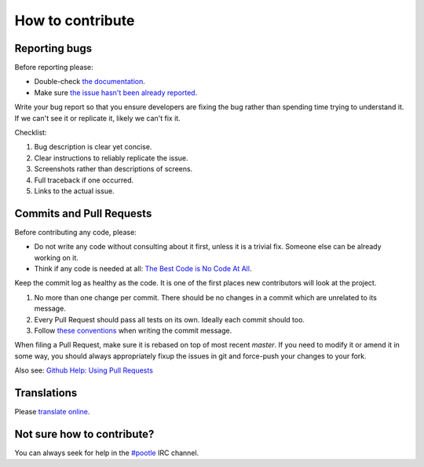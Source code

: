 How to contribute
=================

Reporting bugs
--------------

Before reporting please:

- Double-check `the documentation
  <http://docs.translatehouse.org/projects/pootle/>`_.
- Make sure `the issue hasn't been already reported
  <https://github.com/translate/pootle/issues/>`_.


Write your bug report so that you ensure developers are fixing the bug rather
than spending time trying to understand it.  If we can't see it or replicate it,
likely we can't fix it.

Checklist:

#. Bug description is clear yet concise.
#. Clear instructions to reliably replicate the issue.
#. Screenshots rather than descriptions of screens.
#. Full traceback if one occurred.
#. Links to the actual issue.


Commits and Pull Requests
-------------------------

Before contributing any code, please:

- Do not write any code without consulting about it first, unless it is a
  trivial fix. Someone else can be already working on it.
- Think if any code is needed at all: `The Best Code is No Code At All
  <http://blog.codinghorror.com/the-best-code-is-no-code-at-all/>`_.


Keep the commit log as healthy as the code. It is one of the first places new
contributors will look at the project.

#. No more than one change per commit. There should be no changes in a commit
   which are unrelated to its message.
#. Every Pull Request should pass all tests on its own. Ideally each commit
   should too.
#. Follow `these conventions <http://chris.beams.io/posts/git-commit/>`_ when
   writing the commit message.


When filing a Pull Request, make sure it is rebased on top of most recent
`master`. If you need to modify it or amend it in some way, you should always
appropriately fixup the issues in git and force-push your changes to your fork.

Also see: `Github Help: Using Pull Requests
<https://help.github.com/articles/using-pull-requests/>`_


Translations
------------

Please `translate online <http://pootle.locamotion.org/projects/pootle/>`_.


Not sure how to contribute?
---------------------------

You can always seek for help in the `#pootle <irc://irc.freenode.net/#pootle>`_
IRC channel.
